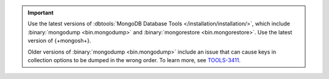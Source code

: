 .. important::

   Use the latest versions of :dbtools:`MongoDB Database Tools </installation/installation/>`,
   which include :binary:`mongodump <bin.mongodump>` and :binary:`mongorestore <bin.mongorestore>`.
   Use  the latest version of {+mongosh+}.

   Older versions of :binary:`mongodump <bin.mongodump>` include an issue
   that can cause keys in collection options to be dumped in the wrong order.
   To learn more, see `TOOLS-3411 <https://jira.mongodb.org/browse/TOOLS-3411>`__.
